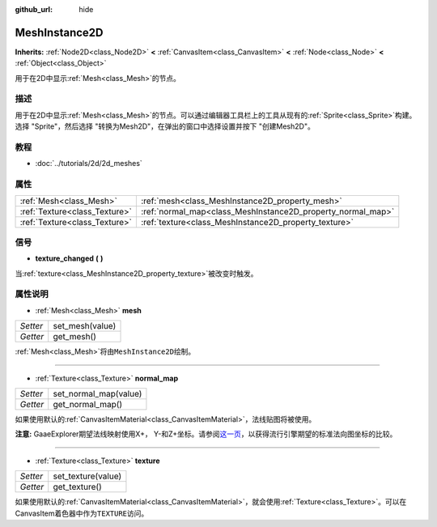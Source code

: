 :github_url: hide

.. Generated automatically by doc/tools/make_rst.py in GaaeExplorer's source tree.
.. DO NOT EDIT THIS FILE, but the MeshInstance2D.xml source instead.
.. The source is found in doc/classes or modules/<name>/doc_classes.

.. _class_MeshInstance2D:

MeshInstance2D
==============

**Inherits:** :ref:`Node2D<class_Node2D>` **<** :ref:`CanvasItem<class_CanvasItem>` **<** :ref:`Node<class_Node>` **<** :ref:`Object<class_Object>`

用于在2D中显示\ :ref:`Mesh<class_Mesh>`\ 的节点。

描述
----

用于在2D中显示\ :ref:`Mesh<class_Mesh>`\ 的节点。可以通过编辑器工具栏上的工具从现有的\ :ref:`Sprite<class_Sprite>`\ 构建。选择 "Sprite"，然后选择 "转换为Mesh2D"，在弹出的窗口中选择设置并按下 "创建Mesh2D"。

教程
----

- :doc:`../tutorials/2d/2d_meshes`

属性
----

+-------------------------------+-------------------------------------------------------------+
| :ref:`Mesh<class_Mesh>`       | :ref:`mesh<class_MeshInstance2D_property_mesh>`             |
+-------------------------------+-------------------------------------------------------------+
| :ref:`Texture<class_Texture>` | :ref:`normal_map<class_MeshInstance2D_property_normal_map>` |
+-------------------------------+-------------------------------------------------------------+
| :ref:`Texture<class_Texture>` | :ref:`texture<class_MeshInstance2D_property_texture>`       |
+-------------------------------+-------------------------------------------------------------+

信号
----

.. _class_MeshInstance2D_signal_texture_changed:

- **texture_changed** **(** **)**

当\ :ref:`texture<class_MeshInstance2D_property_texture>`\ 被改变时触发。

属性说明
--------

.. _class_MeshInstance2D_property_mesh:

- :ref:`Mesh<class_Mesh>` **mesh**

+----------+-----------------+
| *Setter* | set_mesh(value) |
+----------+-----------------+
| *Getter* | get_mesh()      |
+----------+-----------------+

:ref:`Mesh<class_Mesh>`\ 将由\ ``MeshInstance2D``\ 绘制。

----

.. _class_MeshInstance2D_property_normal_map:

- :ref:`Texture<class_Texture>` **normal_map**

+----------+-----------------------+
| *Setter* | set_normal_map(value) |
+----------+-----------------------+
| *Getter* | get_normal_map()      |
+----------+-----------------------+

如果使用默认的\ :ref:`CanvasItemMaterial<class_CanvasItemMaterial>`\ ，法线贴图将被使用。

\ **注意:** GaaeExplorer期望法线映射使用X+， Y-和Z+坐标。请参阅\ `这一页 <http://wiki.polycount.com/wiki/Normal_Map_Technical_Details#Common_Swizzle_Coordinates>`__\ ，以获得流行引擎期望的标准法向图坐标的比较。

----

.. _class_MeshInstance2D_property_texture:

- :ref:`Texture<class_Texture>` **texture**

+----------+--------------------+
| *Setter* | set_texture(value) |
+----------+--------------------+
| *Getter* | get_texture()      |
+----------+--------------------+

如果使用默认的\ :ref:`CanvasItemMaterial<class_CanvasItemMaterial>`\ ，就会使用\ :ref:`Texture<class_Texture>`\ 。可以在CanvasItem着色器中作为\ ``TEXTURE``\ 访问。

.. |virtual| replace:: :abbr:`virtual (This method should typically be overridden by the user to have any effect.)`
.. |const| replace:: :abbr:`const (This method has no side effects. It doesn't modify any of the instance's member variables.)`
.. |vararg| replace:: :abbr:`vararg (This method accepts any number of arguments after the ones described here.)`
